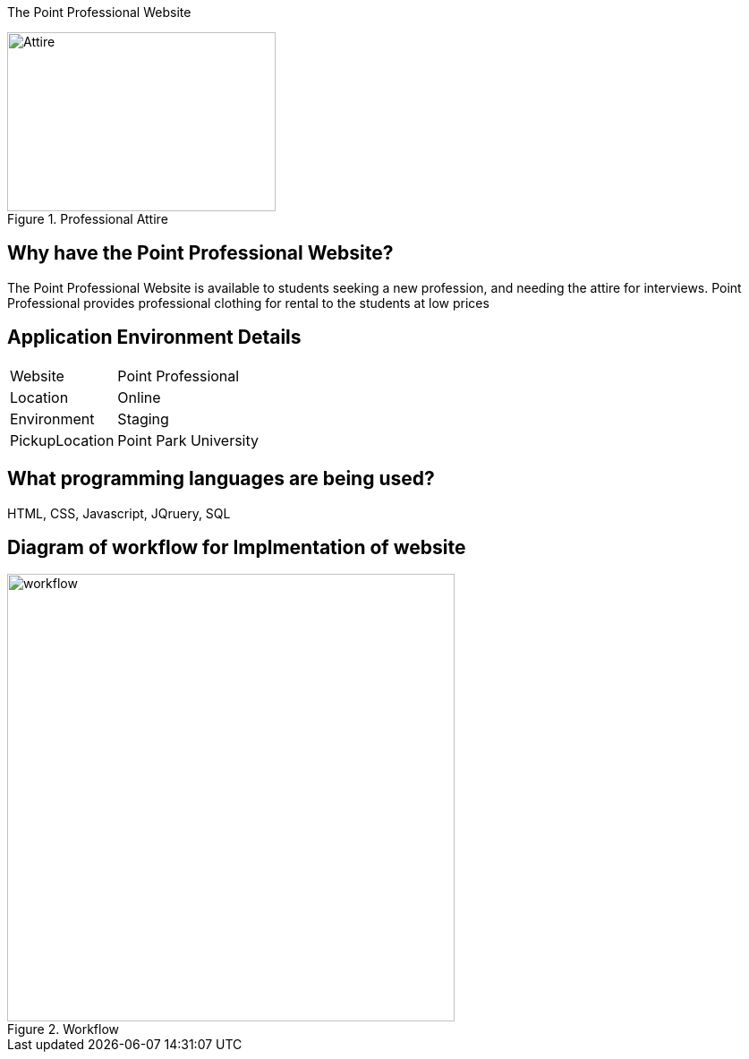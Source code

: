 [.lead]
The Point Professional Website



[#img-attire]
.Professional Attire
image::Professional attire - Copy.jpg[Attire,300,200]



## Why have the Point Professional Website?
The Point Professional Website is available to students seeking a new profession, and needing the attire for interviews. Point Professional provides
professional clothing for rental to the students at low prices

## Application Environment Details
[horizontal]
Website:: Point Professional
Location:: Online
Environment:: Staging
PickupLocation:: Point Park University


## What programming languages are being used?
HTML, CSS, Javascript, JQruery, SQL







## Diagram of workflow for Implmentation of website
[#img-diagram]
.Workflow
image::Workflow.png[workflow,500,500]






